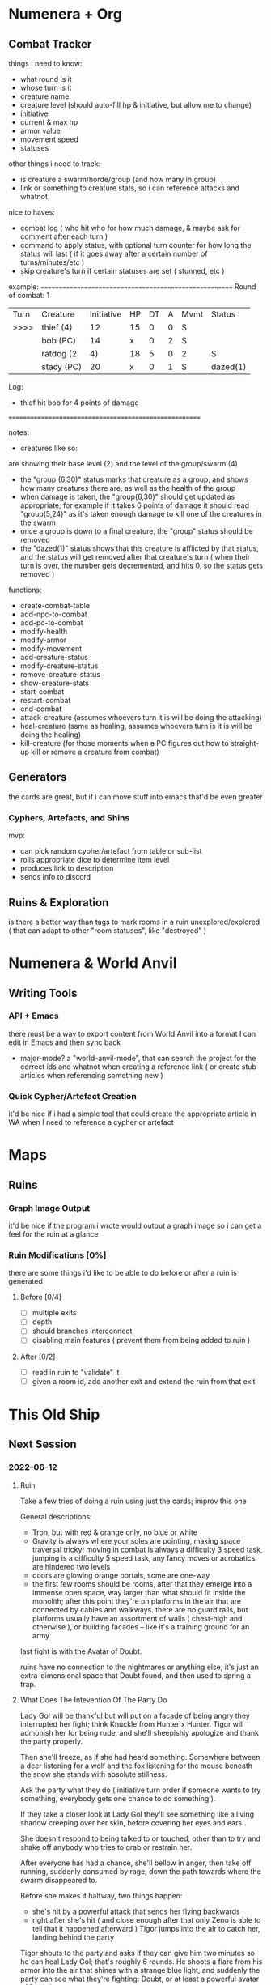 * Numenera + Org
** Combat Tracker
things I need to know:
- what round is it
- whose turn is it
- creature name
- creature level (should auto-fill hp & initiative, but allow me to change)
- initiative
- current & max hp
- armor value
- movement speed
- statuses

other things i need to track:
- is creature a swarm/horde/group (and how many in group)
- link or something to creature stats, so i can reference attacks and whatnot

nice to haves:
- combat log ( who hit who for how much damage, & maybe ask for comment after each turn )
- command to apply status, with optional turn counter for how long the status
  will last ( if it goes away after a certain number of turns/minutes/etc )
- skip creature's turn if certain statuses are set ( stunned, etc )


example:
=======================================================
Round of combat: 1
| Turn | Creature     | Initiative | HP | DT | A | Mvmt | Status      |
| >>>> | thief (4)    |    12      | 15 | 0  | 0 |  S   |             |
|      |  bob (PC)    |    14      | x  | 0  | 2 |  S   |             |
|      | ratdog (2|4) |    18      | 5  | 0  | 2 |  S   | group(6,30) |
|      |  stacy (PC)  |    20      | x  | 0  | 1 |  S   | dazed(1)    |

Log:
 - thief hit bob for 4 points of damage

=======================================================

notes:

- creatures like so:
# ratdog (2|4)
are showing their base level (2) and the level of the group/swarm (4)
- the "group (6,30)" status marks that creature as a group, and shows how many
  creatures there are, as well as the health of the group
- when damage is taken, the "group(6,30)" should get updated as appropriate;
  for example if it takes 6 points of damage it should read "group(5,24)" as
  it's taken enough damage to kill one of the creatures in the swarm
- once a group is down to a final creature, the "group" status should be removed
- the "dazed(1)" status shows that this creature is afflicted by that status,
  and the status will get removed after that creature's turn ( when their turn
  is over, the number gets decremented, and hits 0, so the status gets removed )

functions:
 - create-combat-table
 - add-npc-to-combat
 - add-pc-to-combat
 - modify-health
 - modify-armor
 - modify-movement
 - add-creature-status
 - modify-creature-status
 - remove-creature-status
 - show-creature-stats
 - start-combat
 - restart-combat
 - end-combat
 - attack-creature (assumes whoevers turn it is will be doing the attacking)
 - heal-creature (same as healing, assumes whoevers turn is it is will be doing
   the healing)
 - kill-creature (for those moments when a PC figures out how to straight-up
   kill or remove a creature from combat)

** Generators
the cards are great, but if i can move stuff into emacs that'd be even greater
*** Cyphers, Artefacts, and Shins
mvp:
- can pick random cypher/artefact from table or sub-list
- rolls appropriate dice to determine item level
- produces link to description
- sends info to discord
  
** Ruins & Exploration
is there a better way than tags to mark rooms in a ruin unexplored/explored (
that can adapt to other "room statuses", like "destroyed" )

* Numenera & World Anvil
** Writing Tools
*** API + Emacs
there must be a way to export content from World Anvil into a format I can edit
in Emacs and then sync back

- major-mode? a "world-anvil-mode", that can search the project for the correct
  ids and whatnot when creating a reference link ( or create stub articles when
  referencing something new )
*** Quick Cypher/Artefact Creation
it'd be nice if i had a simple tool that could create the appropriate article in
WA when I need to reference a cypher or artefact
* Maps
** Ruins
*** Graph Image Output
it'd be nice if the program i wrote would output a graph image so i can get a
feel for the ruin at a glance
*** Ruin Modifications  [0%]
there are some things i'd like to be able to do before or after a ruin is
generated

**** Before [0/4]
 - [ ] multiple exits
 - [ ] depth
 - [ ] should branches interconnect
 - [ ] disabling main features ( prevent them from being added to ruin )

**** After [0/2]
 - [ ] read in ruin to "validate" it
 - [ ] given a room id, add another exit and extend the ruin from that exit
* This Old Ship
** Next Session
*** 2022-06-12
**** Ruin
Take a few tries of doing a ruin using just the cards; improv this one

General descriptions:
 - Tron, but with red & orange only, no blue or white
 - Gravity is always where your soles are pointing, making space traversal
   tricky; moving in combat is always a difficulty 3 speed task, jumping is a
   difficulty 5 speed task, any fancy moves or acrobatics are hindered two levels
 - doors are glowing orange portals, some are one-way
 - the first few rooms should be rooms, after that they emerge into a immense
   open space, way larger than what should fit inside the monolith; after this
   point they're on platforms in the air that are connected by cables and
   walkways. there are no guard rails, but platforms usually have an assortment
   of walls ( chest-high and otherwise ), or building facades -- like it's a
   training ground for an army

last fight is with the Avatar of Doubt.

ruins have no connection to the nightmares or anything else, it's just an
extra-dimensional space that Doubt found, and then used to spring a trap.

**** What Does The Intevention Of The Party Do
Lady Gol will be thankful but will put on a facade of being angry they
interrupted her fight; think Knuckle from Hunter x Hunter. Tigor will admonish
her for being rude, and she'll sheepishly apologize and thank the party
properly.

Then she'll freeze, as if she had heard something. Somewhere between a deer
listening for a wolf and the fox listening for the mouse beneath the snow she
stands with absolute stillness.

Ask the party what they do ( initiative turn order if someone wants to try
something, everybody gets one chance to do something ).

If they take a closer look at Lady Gol they'll see something like a living
shadow creeping over her skin, before covering her eyes and ears.

She doesn't respond to being talked to or touched, other than to try and shake
off anybody who tries to grab or restrain her.

After everyone has had a chance, she'll bellow in anger, then take off running,
suddenly consumed by rage, down the path towards where the swarm disappeared
to.

Before she makes it halfway, two things happen:
 - she's hit by a powerful attack that sends her flying backwards
 - right after she's hit ( and close enough after that only Zeno is able to tell
   that it happened afterward ) Tigor jumps into the air to catch her, landing
   behind the party

Tigor shouts to the party and asks if they can give him two minutes so he can
heal Lady Gol; that's roughly 6 rounds. He shoots a flare from his armor into
the air that shines with a strange blue light, and suddenly the party can see
what they're fighting: Doubt, or at least a powerful avatar of Doubt's.

*** 2022-06-18
**** Doubt's Longer Term Plans
Doubt is actually using this as a chance to sow the seeds of what they think
will be the defeat of the party; he's going to let them think the weapons of the
Ukor are key to defeating him. He'll avoid Tigor's weapons for a few rounds,
then allow himself to be hit ( but framed as a mistake on Doubt's part ) -- then
immediately say something like "how can this be, how did you discover..." before
fleeing by teleporting away.

Their long-term plan is to kill Tigor after the party goes on a quest or
whatever to get the materials to make more weapons so that right when they're
most sure Doubt can shatter that certainty and infect them with endless doubt.

Right now though, the party has to get Lady Gol past a new wound, one more
mental than physical. The revelation that she was played by that creature has
her doubting that she will be of any use to her family or her people. What good
is her strength, when all it seems to do is get people hurt because she's
constantly outmaneuvered?

**** Fight With The Avatar
[[id:49587b28-d8f1-43a6-964b-1d00d9aebe6d][Psychic Avatar Projection: Battle Form]]

 - describe the [[https://external-preview.redd.it/k0g0N8RfyQdoMPbWb31yHZdoS6NeReMuvgrrWosQCgQ.jpg?auto=webp&s=1db030194c1ee389586b1a5b13e2b653603e990a][creature]] to the players, along with the initial attack
   - klep & zeno's systems seem to have trouble telling if the creature is even
     there ( it whispers "you were so certain your devices would help you see me
     and figure out what i can do... how sad for you" )
   - ureos suddenly feels like they have two... well, they're not human feet (
     "you flit through the battlefield like a sparrow in the brambles, but how
     will you flit when you can't feel your feet?" )
   - fox feels an overwhelming sense that he has or absolutely will fail to
     protect pamki ( "so confident your strength would protect these fools and
     more besides, how will you protect them now?" )
 - every time the avatar attacks it whispers more doubts into the mind of those
   it attacks
 - when Tigor re-joins the fight, Doubt will put on a show that it's suddenly
   nervous, like it's scared of his weapons. this is an act, it's trying to set
   up a chance to really mess with their heads later on by setting up his
   weapons as the only thing that can hurt it, and then shattering that
   certainty so it can plant the idea that they'll never be able to hurt it --
   because if it can do that, it has a chance of being able to make that true.

**** After The Fight
Lady Gol is a wreck; she's curled up in a corner, crying and not looking that great.

Tigor will ask the party if they have any wisdom to share, because they are more
familiar with the needs of other humans; he fears he does not have the right
words to assist Lady Gol in her time of need.

Explain to the party that Lady Tigor has basically been broken spiritually,
Doubt used this as an opportunity to further it's own agenda even though it left
in apparent defeat. The party realizes that the whole battle was a cover; Doubt
was really attacking Lady Gol. It's planted seeds ( though the characters don't
know that yet ) that it will work to make real.

They have to convince her that nothing Doubt has convinced her of is true, or
the seeds will sprout. 

Tigor will speak after the party, and will basically Ted Lasso the
situation. Something along the lines of how she feels as if she is a jarba (
something akin to a rodent, Tigor explains ) trapped in a nest of okin ( snakes
); surrounded by nothing but danger and death. But it isn't the strength in her
arms he follows, or why he trusts her. It's the strength of her heart, shown to
him by a little girl on the day they first met.

Lady Gol will confess to Tigor that she's been hearing whispers that she only
realizes now were that creature, and not just some aspect of her personality,
or some voice of her subconcious. She'll thank the party, and asks if she can
accompany them back to their town; she really dislikes the kind of ceremonies
the ambassador insists on when they travel. That, and she prefers to make an
assessment like the one she's been sent to make with first-hand and unbiased
information. 

She'd much rather just go with them and get to know the folks there a bit before
the rest of the army regiment catches up.

Depending on where in the session we are, call the end or take them back to town.
 
** High Level
*** How Folks In Town React To The Newcomers
*Lady Gol*
 - Sheriff Edgar just straight-up falls in love, does a pretty good job of
   covering it up ( except for Ureos, who he had accidentally asked "who is that
   beautiful, radiant woman?", not realizing who he was asking )

*Tigor*
 - Mex becomes immediate best buds, reveals to Tigor & Zeno who and what she
   really is; partially because she wants to repay a debt to Tigor's family,
   partially to show Zeno that there's a lot of ways to "be human"

*Ambassador*
 - Duke Tegene warns the party that the ambassador is /not/ good news, he's part
   of a group of anti-Voz Dynasty hardliners, also warns them to be on the
   lookout for sabotage while the Ambassador is in town

*Lt. Kernel*
 - Pamki greets as old friend, has met Cheem before
   
*** Why Lady Gol Tirade Is Coming To Ararholm
Was sent by her mother ( the Empress ) to see if "the new fledgling outpost is
in need of the generous aid of the Hegemony". Basically the Empress wants to
know if Ararholm has grown too much and needs to be taken down a peg ( and
perhaps a new province needs to be created ), or if they're fine as they are --
or something else. The Empress is definitely leaning more towards "absorb them
and set them up as a fire-shield against the Voz Dynasty". As a minion of Vanity,
Ambassador Otoke is partially responsible for the Empress having these views.

However, the Empress is smart, and knows the Nightmares are out there, so gave
Gol a lot of leeway. The Ambassador still got himself put on the mission though,
so Gol doesn't have as much leeway as she was intended to have. As he
technically outranks Gol & Lt. Kernel Cheem, he's in a position to cause a lot
of trouble for Ararholm.

Lady Gol thinks the party is great, but still needs to learn about the town and
the people in it -- particularly who's leading and how. There are things she has
to be certain of before she passes her judgment.

For one, she needs to know that the town has stable leadership in place. It
doesn't really matter how that stability is achieved, but there has to at least
be one person who has the power/responsibility/job of dealing with large
issues. Basically, someone the Throne can hold accountable if things go
pear-shaped.

The other is that the town needs to decide what kind of relationship they want
with the Sable Hegemony. Lady Gol warns that so long as the Ambassador is
holding the reins, the options are basically "become a province where we put
someone in charge" or "get wiped out". However, Lady Gol is open to other
arrangements; becoming a protectorate, a semi-autonomus state, or even the first
partner in a federation ( several outlying provinces have been pushing for the
Hegemony to become a Federation of allies for a while now, Gol thinks it
provides several benefits over the current political setup of the Hegemony ).

Lastly is that regardless of what they choose, they should probably consider
building a permanent trade route from Ararholm to the Grey Sea Trade Outpost. A
road would considerably reduce travel time, which could be the difference
between Ararholm "surviving until reinforcements arrive, or being a smoking
ruin". Lady Gol is worried about the Voz Dynasty attacking, although she is
more worried about the unknown threats.

*** Monsters To Use For Sure
 - [ ] ARGANIED WARDEN ( ninth world bestiary 3, pg 23 )
 - [ ] DISSECTOR ( nwb3, pg 51 -- what one of Zeno's old companions has been
   turned into )
 - [ ] DURRESH ( nwb3, pg 56 -- stands in the way of the players getting a
   crystal they need for the ship, but is willing to trade )
 - [ ] EXCOGITATE ( nwb3, pg 60 -- an old friend of Klep, gone way too far down
   the same path )
 - [ ] GLISTENING SOLDIER ( nwb3, pg 72 -- mooks for the Merchant )
 - [ ] KATARU BEHEMOTH ( nwb3, pg 86 -- hate's "weapon", something mex made or
   discovered with ager )
*** Ghoka Is Being Driven
both insane, and towards a cache of ancient weapons -- by the nightmares, of
course

players find out when one of his men crawls back to town, half dead. he says
ghoka nearly killed him in his madness when he questioned what they were
doing. need to have him talk about something that sounds like a demon to the
folks in-game, but to the players will sound like robots.
*** Mex's Past
Mex knows Ager from way back. Like way back. No, like wayyyyyyy back.

Like 4000 years back.

Mex ( and some of the other Ararholm NPC's ) are actually Ager's old crew. He
gathered them up after all this time so they could fix what they broke.

As in, accidentally letting the Nightmares loose.

That's not what's important though. What's important is the truth about
Mex. She's not really human any more. She's a human mind that was transplanted
into a fire mech from some ancient alien civilization; Ager helped her out by
helping her find the knowledge and tech to build herself a special disguise that
hides her true nature from everyone.

She did this so she could live a normal life -- at the time she just wanted
things to go back to normal.

But she soon realized that "normal" wasn't the same thing she thought it
was. Turns out that in the time since getting turned into a firey doom robot
normal became "going out and looking at cool shit with Ager and the gang". Fact
of the matter is, she realized she had actually forgotten most of her life from
before she had been transformed.

She wants to show Zeno the truth about herself to try and get him to understand
that he's been given a golden opportunity: he gets to choose his family. Not
many folks get that -- the freedom of a (mostly) blank slate, to accept the past
may always be lost but that the future can be spent making happy memories with
the family he chooses to protect. With the family that chooses him back.

Knowing that sometimes there are hard things a kid shouldn't have to deal with,
she gives Zeno the choice:
  - wipe the memories of The Merchant; risky, could affect memories of the gang
  - wipe everything and start fresh
  - hardest option: learn to talk about it all, process it, come to grips with
    it, and then leave it behind. to learn how to move on, from someone who
    experienced something similar ( mex )
  - "choose nothing" -- run, get in his own head, pretend everything is fine
    until you're a gun again

Mex knows who The Merchant really is: a pawn of Doubt. But for that information
to be of any use, Zeno needs to be able to face The Merchant. Zeno is the only
one who knows anything useful about The Merchant, but the team also can't face
it without Zeno.

She lets them know that she's got a score to settle with Doubt

**** Who Else Knows Ager From Way Back?
 - Empress of Sable Hegemony?
 - Sudkhan Kell?
 - Ghoka?
 - Sheriff Edgar?
 - Savu Athuin?
   
**** Nightmares <=> Ager's Gang
 - Doubt <=> Mex
 - Deceit <=> Savu Athuin
 - Hate <=> 
 - Vanity <=> Savu Athuin
 - Despair <=> 
 - Scorn <=> Empress
 - Anxiety <=> Mex
 - Absurdity <=> 
 - Memory <=> Ager
   
**** Who Exactly Were Ager's Gang?
And are they even human?

*** Felwinter Sacrifices Herself To Save The Party
Somehow, at their direst moment, Felwinter will rescue the party at the cost of
her own life.

*** Who Kills Which Nightmare
Pair each Nightmare up with a PC or NPC that feels like a good match for what the
Nightmare thought would be their weakest adversary.

 - Hate => Mex
 - Despair => Pamki
   
 - Doubt => Zeno
 - Deceit => Klep
 - Vanity => Ureos
 - Scorn => Fox
 - Anxiety => Belel (Zeno)
   
 - Memory => Party
   
 - Absurdity => ?

*** How Zeno Kills Doubt
Have someone give Zeno a Chuckling Shroud (torment, pg 119) in a bag or
something, and tell him not to use it until he's about to face Doubt. Turns out
that Doubt isn't that tough, or strong, or big -- their power operated on such a
fundamental level that they were all seeing what Doubt /wanted/ to be.

Zeno needs to learn that part of defeating the Nightmares has to do with being
able to rid yourself of the emotions they prey on. How you do it might not
matter, as the Chuckling Shroud is what's blocking Doubt's aura from affecting
Zeno -- Zeno still has doubts, he's human(-ish).

*** Ager's Message To The Party
Felwinter explains that the message is actually a limited-knowledge memory
phantom; basically a copy of Ager's conciousness that he edited down to only
have pertinent information. Ager did this for two reasons: the first being he
didn't trust a fully copy of himself not to get into trouble and mess things
up. The other is that there are things that can never be said aloud, lest the
Nightmares learn what exactly it is you know.

Savu, Captain Togh, Princess Gol, Mex, & Brigette. He only knew Savu, Mex, and
Brigette would be there, other than that he just asks for the "royal daughter of
the Sable Hegemony" and the "runaway child of the Voz Dynasty".


Felwinter asks the party to get Pamki, Brigette, Mex, Savu, "royal daughter of
the Sable Hegemony" and the "runaway child of the Voz Dynasty", and to bring
them to her in the ship. Once they all arrive, she'll play them the message that
will explain a lot.

She bid them follow her into a room, and she plays the "message".

A black and white, grainy hologram springs into being. It's very clearly Ager,
but to those who knew him -- it's also clearly not. It's his image, for sure; it
pretends to breath and look around the room, clearly making eye contact. But
some crucial spark of Ager is not present; his eyes don't have that mischievous
glint, his mouth is missing it's default smarmy grin, and he's not walking
forward to grasp your hands and greet you like old friends.

Some of that old life returns to the hologram when it looks at Pamki, before
quickly fading again.

"Hey y'all." the hologram speaks. At first the voice is tinny and distant, but
as the message continues the quality improves until it's like he's standing in
the room.

"I bet some of you are surprised, and some are smug. Tell whoever won the bet
they need to buy Mex a drink, cause she bet me you'd do that."

From his image and voice, this is a somewhat younger Ager than you all
remember. He looks to be about the age he was when Pamki was around 6 years old.

"By now, you've had a run-in or two with the Nightmares. Sorry about that."

Ager sighs, then sits down in a chair; you all recognize it as the younger
version of the chair in Pamki's office. She sniffles, and the message continues.

"It's funny how even after all this time, I can still be surprised."

He looks up, and continues. His face is sad, like he knows what he's about to
say is going to be painful.

"And you'd think after over six thousand years of walking this planet, I'd have
seen it all. Or at least figured out a way to clean up my mess." He gives a
small chuckle, and shakes his head. "At least a way that didn't involve me dying
quite so soon. Thought I had at least a few more centuries before that became
probable. Of course, that's not the only thing I was wrong about.

"I guess I've got a bit of a story to tell you. Sit down, get comfy. This is
going to be a while."

The room shifts, and portions of the floor flow into comfortable looking chairs,
couches, and bean bags. The hologram patiently waits for you all to make
yourselves comfortable before it continues.

"I'll give you a bit of background, I guess. Probably a good place to start is
when I was born, more than where.

"Yeah, I'm over 6000 years old right now. Right now Pamki is 5."

"Can't forget the 'and a half', though." he says in a stage whisper with a wink.

"That makes me about... oh, six thousand, one hundred and... fourteen? It's been
a while since I gave it any thought. I've had slightly more pressing
concerns. I've been putting off my plans for too long, but for the last five
years it hasn't been for the usual reasons.

"It wasn't because I needed to gather my strength and allies. I didn't need to
spend time setting up a trade empire, or scouting out the old stomping grounds,
or looking for just one more cypher that could tip the scales in my favour.

He looks directly at Pamki.

"No, for the last five and a half years I've been putting off my plans because I
just wanted to be your dad for a bit longer."

He drops his gaze to the floor, before raising his eyes again. His eyes have
changed, they now have some of the old spark in them that some of you remember.

"See, this is thing about living as long as I have. You start to forget some of
the important things. Or at least, I have. Some of my friends have done a much
better job staying... well, staying human. Even Red, though she'd fight me on
that one. Especially you, Red.

His eyes come to rest on Mex. He gives her a small smile before continuing.

"I actually don't remember very much about a lot of my life. Pretty sure it was
the boring parts though, cause who needs to remember every step taken towards
the horizon? I do remember where I was born, though.

"A small village, in a small valley; the only spot to stop if you wanted to make
the trek through the mountains. I spent my boyhood wanting to hitch a ride with
every cart, to tag along with every wandering delver. I stayed though, until
home wasn't there any more.

A dark memory chases across Ager's face, quickly replaced with a look of
determination.

"I went out into the world a young idiot. Depending on who you ask, the only
thing that's really changed since then is the 'young' part. I might be an idiot,
but I'm definitely a lucky one. Spent the next few decades falling into just the
right kind of trouble. Made some friends, helped some folks out, made a small
name for myself.

"Then one day, we heard about it. A ruin unlike any other. Rumors of it had
started spreading about a year earlier, but nobody had taken much stock in
them. Mostly spread in the kind of taverns that such tales usually call home,
by delvers short one too many fingers.

"The ruin that grants wishes.

"Apparently, a whole village had started dreaming of the ruin on the eve of the
winter solstice. A vast cathedral, built of shining white marble, sparkling
crystal, and gleaming gold. The cathedral was located at the center of vast maze
of twisting paths and troubled time. A step could take you forward in time as
well as space. But the treasure guarded by the maze and other numenera was worth
it. The treasure was whatever you wanted.

"The strangest thing was how nobody had to ask what it was called. Somehow, we
all knew it was the White Cathederal.

"Some claimed it was a tame version of the Iron Wind, the mythical 'Blue
Sigh'. Others said it was a machine that could construct whatever you could
imagine. Regardless of what the tale-teller told, the treasure at the heart of
the White Cathederal held the power to give you whatever you wanted.

"Looking back, I'm surprised we got off as lucky as we did. We were so very
stupid back then. The folly of youth, I suppose.

"Anyways. My gang were hanging out in the town square of some small town when we
learned the rumors had some truth to them. We ran into a group of delvers that
we had met a few years back when they had been headed to investigate a ruin they
had heard about. Now they were making their way back home.

"Well, I say it was the same group. That's only partly true. It wasn't the whole
group. Just the survivors. Of the original party of around a dozen, only three
had survived their trek.

"We bought them drinks, and got the story from them.

"None of them could remember how they found out about the ruin, but they
remember what they felt when they heard about the treasure. They decided the
twelve of them would gather up all they had, and go searching for those
ruins. At the very least, it'd make a good story for the tavern, right?

"It took them a year to find the ruin. It took the ruin a week to spit them back
out. Five made it out, although two quickly succumbed to their wounds and left
the land of the living.

"We could tell they had been traumatized by what had happened to them. They had
difficulty remembering what had happened, even when drunker than an algo on
greenberry juice.

"I could tell as my gang and I walked home we all had the same thing on our
minds. That ruin. We remembered that group of delvers, back when we first met
them. Remembered that they hadn't been all that impressive.

"Of course, we talked ourselves into attempting to overcome the ruin too. A few
weeks later we headed out, full of certainty that we'd do better than those
pathetic losers.

"It's only looking back that I can see how much we were being manipulated.

"See, everything about this was the Nightmares. Somehow they had figured out how
to subtly reach out and touch the minds of humans. Trapped in their prison and
forced to work together they wove trap after trap to attempt to get someone to
free them. This was just our turn on the fishing line.

"Unfortunately, we were just what they were looking for.

"The maze wasn't just a maze. I don't know what it had originally been meant to
do, but the Nightmares had corrupted it into a twisted testing apparatus. They
used it to separate the wheat from the chaff, to ensure they could enact their
escape plan.

"See, the Nightmares aren't from this dimension. They're from some strange
mirror of our reality. Every concept in our world has an avatar in that
reality. I don't know how they got to our reality, or how they got trapped, but
I've learned a little about them. Couldn't help it, because otherwise I'd never
learn how to kill them, right?

"Nightmare isn't even what they're called; it's just what we named this group of
invaders. I'm sure that there are avatars for nice things like Courage and
Honor you could name the Justices or something, but I haven't met one yet.

"In order to exist in our reality though, the Nightmares need something: an
anchor. Without one, they're stuck as little more than shadows. They're still
powerful, but they can't work their big mojo until they've been bonded to the
vessel that will become their anchor.

"That's what the maze was for. To find the right suckers to become their
anchors.

"When we made it through the maze, we didn't expect to meet anybody at the
center. But standing there were roughly fifteen creatures, draped and robed in
fine white linen and silk. No part of their bodies could be seen.

"They bade us approach them, and then offered us each a choice of artifacts.

"None of us stopped to think about the situation we were in. About how despite
entering with twenty there were now only fifteen of us. About how uniquely
suited each of us survivors was to overcome a particular challenge within the
maze.

"I certainly didn't stop to think about why the gun I reached out to take so
closely resembled the toy I had carved when I was a child when I wanted to feel
more powerful than my bullies.

"We didn't realize what had happened until many years later. Some of us noticed
sooner than others, but we eventually all got back together to figure out what
was happening to us.

"Things had been a bit weird since we left the maze. We were suddenly heroes
known throughout the land. We got requests for aid, or invites to dinners and
balls, and more offers of riches and earthly pleasures than we could count. But
over time we started to notice something. Where each of us went, strange things
occurred. At first the events happened rarely, but eventually they started
happening more and more often until we finally realized these happenings weren't
natural.

"For one of us, wherever they went fights and arguments broke out as long
buried hatreds were unearthed and fed new fuel. Another found that others became
afflicted with uncertainty, their doubts having grown to overcome and crush
their wills. The ones who found that they seemed to affect those around them
soon learned they had it easy. One of us discovered that staying too long in one
place caused disaster of some kind to befall the area; anxiety dogged their
every step.

"The artifacts we had taken were cursed, or we had been cursed by the
creatures. We decided to gather up all our most powerful weapons and gear, and
we were going to go kill those things or die trying.

"That was our biggest mistake. It turns out the artifacts were cursed, after a
fashion. They were dual purpose devices. One purpose was to aid us, tools we had
all chosen that fit our personalities. The other purpose was to spread the
influence of a particular Nightmare. Each time an artifact influenced someone it
got a bit stronger, and next time was able to influence more people, for longer.

"We didn't realize it, but we had basically been charging them up, filling them
with everything the Nightmares needed to break free.

"I don't remember much of what happened after that. There was a lot of fighting,
and running, and madness. We chased and were chased through ruins and
dimensions, trying to undo what we had done. 

"We know this much though. We let them out, and we became their anchors. We
chased them down, and managed to take out a few of them. Unfortunately, the were
the weaker and dumber ones. We took some losses as well. I've lost some friends
I'm going to miss for the rest of my life.

"Anyways. We split up after that. Some of us figured we'd just die some day, so
they wanted to go and live peaceful lives, or to try and atone for what we had
done. Others immediately dived into trying to find a way to break the anchoring,
or defeat the Nightmares.

"I spent the next few thousand years wandering. I learned some things. I can't
say too much, though. Something about the spoken word and... trans-liminal
psycho-memes? I'm pretty sure Hank was pulling my leg about that part. But
basically, somehow the Nightmares know everything you speak out loud.

The hologram catches your eye with its hand, and you realize it's signing
something to you.

<Journals>

Spelled out, one letter at a time. It repeats the word three times before
stopping.

The whole time this is happening, it continues talking.

"So there's some stuff you're just going to have to discover on your own for
now. But there are some things I can tell you. Here's the basics. Each Nightmare
represents an emotion, or a concept. Of the ones remaining, we're pretty sure
it's just Deceit, Doubt, Hate, Vanity, Despair, Scorn, Anxiety, and Absurdity.

"Each of them has an ability, and you need to be careful they don't get a chance
to use it. Once they have, it can be very tough to undo what they did before it
has chance to take root. We don't know much about their abilities. What I was
able to figure out is in my journals.


"Sorry I don't have more for you right now. I'll figure out how to let you know
about anything else we learn.

"Now, how do we deal with them?

"If you asked me six years ago I would have had a plan. Now I'm not so sure
about that plan. But I do have an idea.

"But first, some truths.

The hologram looks directly at Pamki.

"Pamki, you're the reason I tossed out my plan. You helped me remember some
things.

"You forget lots of things when you live as long as I have. One of the more
important things that I forgot is how much the little things matter.

"When I looked into your eyes for the first time I saw the eyes of someone I had
forgotten. My mother. Someone I thought lost to me forever, I saw there in
you. And then you touched me, running your tiny little hands down my finger they
way she would rub my arms to soothe me when I was still a scared little boy.

"I had spent so long focused on how to impose my will that touch had become a
tool, a weapon. "Touch" became just a word in a sentence like "the smallest
touch was all it took to press the button that ended the village".

"When I held you for the first time, I remembered my mother. I remembered losing
her. I remembered all the steps I had taken, down a path that turned me into
someone I feared she wouldn't recognize. Or rather, I feared she /would/ recognize
me. I was no longer the person that made her proud.

There is a sound from somewhere behind the hologram. A little girl walks into
the picture, and Ager picks her up and puts her on his lap. Unlike Ager, the
girl is in color, although her image still looks like it has static.

When he speaks, its to the little girl. It's very clearly a five ( and a half )
year old Pamki.

"Do you know who you remind me of, my little starling? Your grandmother. She'd
be proud of the person you're becoming. But that's nothing next to how proud I
am for you always being so amazing and fearless. The world is yours, Pamki. It
took me a long time to realize you've got the kind of strength the world needs,
especially against the Nightmares. You can lead everyone to a better place,
you've got everything you need.

"I just hope that by the time comes for you to start that I've properly cleared
my mistakes off the board so you have a clearer path to victory.

He looks down at the young Pamki for a moment, before someone else walks into
frame. Unlike Ager or the young Pamki, this figure is as clear as day. A woman,
in a long flowing black skirt with a red shirt with the sleeves rolled up to her
elbows. Her face has a serene beauty, tempered by the strength of will that
emanates from her like the rays of a warm summer sun. Even relaxed and plainly
dressed, every fiber and particle of this woman shouts power. But when her eyes
look at her daughter, all you can see is unending, unconditional love.

She picks up Pamki, and while holding her tight gives Ager a quick kiss. For a
moment you could mistake them for any number of families you've seen in your
travels.

Once Ager is alone agin, he begins speaking again.

"So that means that I've got to go through some stuff I'm really hoping you
already know. And if not, I'm sorry baby girl, but you're going to have to clean
up one of my messes.


